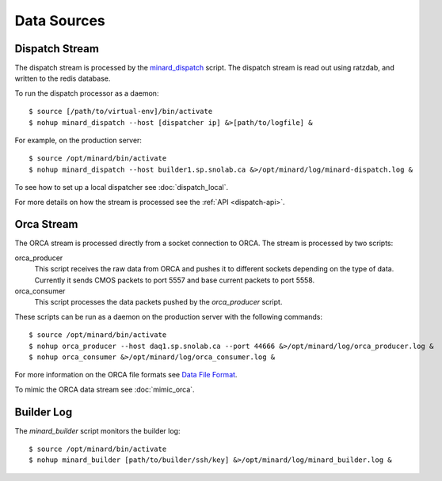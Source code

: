 Data Sources
============

Dispatch Stream
---------------

The dispatch stream is processed by the `minard_dispatch
<https://github.com/tlatorre-uchicago/minard/blob/master/scripts/minard_dispatch>`_
script. The dispatch stream is read out using ratzdab, and written to the redis
database.

To run the dispatch processor as a daemon::

    $ source [/path/to/virtual-env]/bin/activate
    $ nohup minard_dispatch --host [dispatcher ip] &>[path/to/logfile] &

For example, on the production server::

    $ source /opt/minard/bin/activate
    $ nohup minard_dispatch --host builder1.sp.snolab.ca &>/opt/minard/log/minard-dispatch.log &

To see how to set up a local dispatcher see :doc:`dispatch_local`.

For more details on how the stream is processed see the :ref:`API
<dispatch-api>`.

Orca Stream
-----------

The ORCA stream is processed directly from a socket connection to ORCA. The
stream is processed by two scripts:

orca_producer
    This script receives the raw data from ORCA and pushes it to different
    sockets depending on the type of data. Currently it sends CMOS packets to
    port 5557 and base current packets to port 5558.

orca_consumer
    This script processes the data packets pushed by the `orca_producer` script.

These scripts can be run as a daemon on the production server with the following
commands::

    $ source /opt/minard/bin/activate
    $ nohup orca_producer --host daq1.sp.snolab.ca --port 44666 &>/opt/minard/log/orca_producer.log &
    $ nohup orca_consumer &>/opt/minard/log/orca_consumer.log &

For more information on the ORCA file formats see `Data File Format
<http://orca.physics.unc.edu/~markhowe/Data_Format_Viewing/Data_Format.html>`_.

To mimic the ORCA data stream see :doc:`mimic_orca`.

Builder Log
-----------

The `minard_builder` script monitors the builder log::

    $ source /opt/minard/bin/activate
    $ nohup minard_builder [path/to/builder/ssh/key] &>/opt/minard/log/minard_builder.log &

